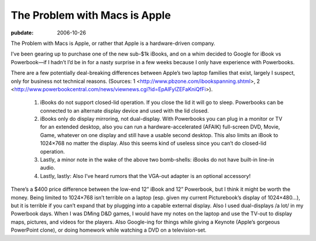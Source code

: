 ==============================
The Problem with Macs is Apple
==============================

:pubdate: 2006-10-26

The Problem with Macs is Apple, or rather that Apple is a
hardware-driven company.

I’ve been gearing up to purchase one of the new sub-$1k iBooks, and on a
whim decided to Google for iBook vs Powerbook—if I hadn’t I’d be in for
a nasty surprise in a few weeks because I only have experience with
Powerbooks.

There are a few potentially deal-breaking differences between Apple’s
two laptop families that exist, largely I suspect, only for business not
technical reasons. (Sources: 1
<http://www.pbzone.com/ibookspanning.shtml>, 2
<http://www.powerbookcentral.com/news/viewnews.cgi?id=EpAlFylZEFaKniQfFi>).


   1. iBooks do not support closed-lid operation. If you close the lid
      it will go to sleep. Powerbooks can be connected to an alternate
      display device and used with the lid closed.

   2. iBooks only do display mirroring, not dual-display. With
      Powerbooks you can plug in a monitor or TV for an extended
      desktop, also you can run a hardware-accelerated (AFAIK)
      full-screen DVD, Movie, Game, whatever on one display and still
      have a usable second desktop. This also limits an iBook to
      1024×768 no matter the display. Also this seems kind of useless
      since you can’t do closed-lid operation.

   3. Lastly, a minor note in the wake of the above two bomb-shells:
      iBooks do not have built-in line-in audio.

   4. Lastly, lastly: Also I’ve heard rumors that the VGA-out adapter is
      an optional accessory!


There’s a $400 price difference between the low-end 12” iBook and 12”
Powerbook, but I think it might be worth the money. Being limited to
1024×768 isn’t terrible on a laptop (esp. given my current Picturebook’s
display of 1024×480…), but it is terrible if you can’t expand that by
plugging into a capable external display. Also I used dual-displays /a
lot/ in my Powerbook days. When I was DMing D&D games, I would have my
notes on the laptop and use the TV-out to display maps, pictures, and
videos for the players. Also Google-ing for things while giving a
Keynote (Apple’s gorgeous PowerPoint clone), or doing homework while
watching a DVD on a television-set.
